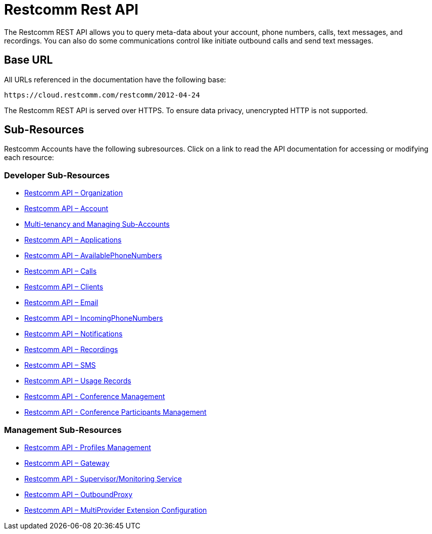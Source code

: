 = Restcomm Rest API

The Restcomm REST API allows you to query meta-data about your account, phone numbers, calls, text messages, and recordings. You can also do some communications control like initiate outbound calls and send text messages.

== Base URL

All URLs referenced in the documentation have the following base:

`\https://cloud.restcomm.com/restcomm/2012-04-24`

The Restcomm REST API is served over HTTPS. To ensure data privacy, unencrypted HTTP is not supported.

== Sub-Resources

Restcomm Accounts have the following subresources. Click on a link to read the API documentation for accessing or modifying each resource:

=== Developer Sub-Resources

* <<organization-api.adoc#organization,Restcomm API – Organization>>
* <<account-api.adoc#account,Restcomm API – Account>>
* <<Restcomm - Multi-tenancy and Managing Sub-Accounts.adoc#restcomm-rest-api,Multi-tenancy and Managing Sub-Accounts>>
* <<applications-api.adoc#applications,Restcomm API – Applications>>
* <<available-phone-numbers-api.adoc#available-phone-numbers,Restcomm API – AvailablePhoneNumbers>>
* <<calls-api.adoc#calls,Restcomm API – Calls>>
* <<clients-api.adoc#clients,Restcomm API – Clients>>
* <<email-api.adoc#email,Restcomm API – Email>>
* <<incoming-phone-numbers-api.adoc#incoming-phone-numbers,Restcomm API – IncomingPhoneNumbers>>
* <<notifications-api.adoc#notifications,Restcomm API – Notifications>>
* <<recordings-api.adoc#recordings,Restcomm API – Recordings>>
* <<sms-api.adoc#sms,Restcomm API – SMS>>
* <<usage-records-api.adoc#records,Restcomm API – Usage Records>>
* <<conferences-api.adoc#conferenceapi, Restcomm API - Conference Management>>
* <<participants-api.adoc#participantsapi, Restcomm API - Conference Participants Management>>

=== Management Sub-Resources

* <<profile-api.adoc#profileapi, Restcomm API - Profiles Management>>
* <<gateway-api.adoc#gateways,Restcomm API – Gateway>>
* <<monitoring-service.adoc#monitoring, Restcomm API - Supervisor/Monitoring Service>>
* <<outbound-proxy-api.adoc#outbound-proxy,Restcomm API – OutboundProxy>>
* <<extensions-multiprovider-configuration.adoc#extensions-multiprovider-configuration,Restcomm API – MultiProvider Extension Configuration>>

